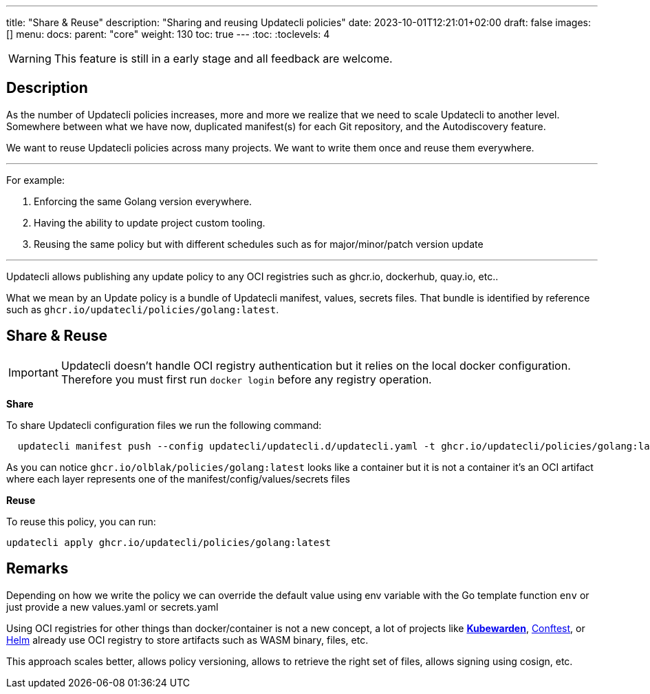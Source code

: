 ---
title: "Share & Reuse"
description: "Sharing and reusing Updatecli policies"
date: 2023-10-01T12:21:01+02:00
draft: false
images: []
menu:
  docs:
    parent: "core"
weight: 130 
toc: true
---
// <!-- Required for asciidoctor -->
:toc:
// Set toclevels to be at least your hugo [markup.tableOfContents.endLevel] config key
:toclevels: 4

WARNING: This feature is still in a early stage and all feedback are welcome.

== Description

As the number of Updatecli policies increases, more and more we realize that we need to scale Updatecli to another level. Somewhere between what we have now, duplicated manifest(s) for each Git repository, and the Autodiscovery feature.

We want to reuse Updatecli policies across many projects. We want to write them once and reuse them everywhere.

___

For example:

. Enforcing the same Golang version everywhere.
. Having the ability to update project custom tooling.
. Reusing the same policy but with different schedules such as for major/minor/patch version update

___

Updatecli allows publishing any update policy to any OCI registries such as ghcr.io, dockerhub, quay.io, etc..

What we mean by an Update policy is a bundle of Updatecli manifest, values, secrets files. That bundle is identified by reference such as `ghcr.io/updatecli/policies/golang:latest`.

== Share & Reuse

IMPORTANT: Updatecli doesn't handle OCI registry authentication but it relies on the local docker configuration. Therefore you must first run `docker login` before any registry operation.

**Share**

To share Updatecli configuration files we run the following command:

```
  updatecli manifest push --config updatecli/updatecli.d/updatecli.yaml -t ghcr.io/updatecli/policies/golang:latest .
```

As you can notice `ghcr.io/olblak/policies/golang:latest` looks like a container but it is not a container it's an OCI artifact where each layer represents one of the manifest/config/values/secrets files

**Reuse**

To reuse this policy, you can run:

```
updatecli apply ghcr.io/updatecli/policies/golang:latest
```

== Remarks

Depending on how we write the policy we can override the default value using env variable with the Go template function `env` or just provide a new values.yaml or secrets.yaml

Using OCI registries for other things than docker/container is not a new concept, a lot of projects like **link:https://www.kubewarden.io/[Kubewarden]**, link:https://www.conftest.dev/sharing/[Conftest], or link:https://helm.sh/[Helm] already use OCI registry to store artifacts such as WASM binary, files, etc.

This approach scales better, allows policy versioning, allows to retrieve the right set of files, allows signing using cosign, etc.

